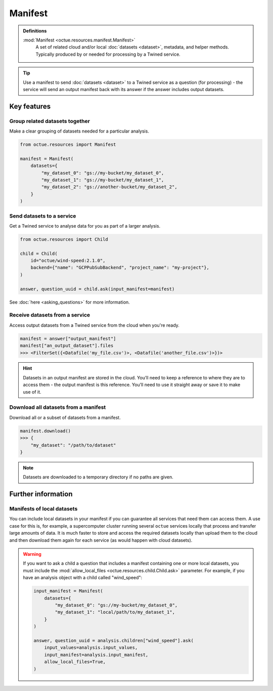 .. _manifest:

========
Manifest
========

.. admonition:: Definitions

    :mod:`Manifest <octue.resources.manifest.Manifest>`
        A set of related cloud and/or local :doc:`datasets <dataset>`, metadata, and helper methods. Typically produced
        by or needed for processing by a Twined service.

.. tip::

    Use a manifest to send :doc:`datasets <dataset>` to a Twined service as a question (for processing) - the service
    will send an output manifest back with its answer if the answer includes output datasets.


Key features
============

Group related datasets together
-------------------------------
Make a clear grouping of datasets needed for a particular analysis.

.. code-block:: python

    from octue.resources import Manifest

    manifest = Manifest(
        datasets={
            "my_dataset_0": "gs://my-bucket/my_dataset_0",
            "my_dataset_1": "gs://my-bucket/my_dataset_1",
            "my_dataset_2": "gs://another-bucket/my_dataset_2",
        }
    )


Send datasets to a service
--------------------------
Get a Twined service to analyse data for you as part of a larger analysis.

.. code-block:: python

    from octue.resources import Child

    child = Child(
        id="octue/wind-speed:2.1.0",
        backend={"name": "GCPPubSubBackend", "project_name": "my-project"},
    )

    answer, question_uuid = child.ask(input_manifest=manifest)

See :doc:`here <asking_questions>` for more information.


Receive datasets from a service
-------------------------------
Access output datasets from a Twined service from the cloud when you're ready.

.. code-block:: python

    manifest = answer["output_manifest"]
    manifest["an_output_dataset"].files
    >>> <FilterSet({<Datafile('my_file.csv')>, <Datafile('another_file.csv')>})>

.. hint::

    Datasets in an output manifest are stored in the cloud. You’ll need to keep a reference to where they are to access
    them - the output manifest is this reference. You’ll need to use it straight away or save it to make use of it.


Download all datasets from a manifest
-------------------------------------
Download all or a subset of datasets from a manifest.

.. code-block:: python

    manifest.download()
    >>> {
        "my_dataset": "/path/to/dataset"
    }

.. note::

    Datasets are downloaded to a temporary directory if no paths are given.


Further information
===================

Manifests of local datasets
---------------------------

You can include local datasets in your manifest if you can guarantee all services that need them can access them. A use
case for this is, for example, a supercomputer cluster running several ``octue`` services locally that process and
transfer large amounts of data. It is much faster to store and access the required datasets locally than upload them to
the cloud and then download them again for each service (as would happen with cloud datasets).

.. warning::

     If you want to ask a child a question that includes a manifest containing one or more local datasets, you must
     include the :mod:`allow_local_files <octue.resources.child.Child.ask>` parameter. For example, if you have an
     analysis object with a child called "wind_speed":

     .. code-block:: python

          input_manifest = Manifest(
              datasets={
                  "my_dataset_0": "gs://my-bucket/my_dataset_0",
                  "my_dataset_1": "local/path/to/my_dataset_1",
              }
          )

          answer, question_uuid = analysis.children["wind_speed"].ask(
              input_values=analysis.input_values,
              input_manifest=analysis.input_manifest,
              allow_local_files=True,
          )
